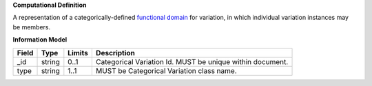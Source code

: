 **Computational Definition**

A representation of a categorically-defined  `functional domain <https://en.wikipedia.org/wiki/Domain_of_a_function>`_  for variation, in which individual variation instances may be members.

**Information Model**

.. list-table::
   :class: clean-wrap
   :header-rows: 1
   :align: left
   :widths: auto
   
   *  - Field
      - Type
      - Limits
      - Description
   *  - _id
      - string
      - 0..1
      - Categorical Variation Id. MUST be unique within document.
   *  - type
      - string
      - 1..1
      - MUST be Categorical Variation class name.
